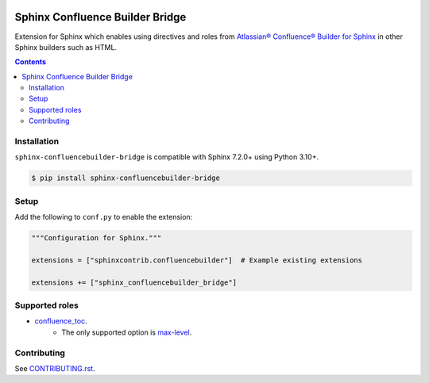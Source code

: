 |Build Status| |codecov| |PyPI|

Sphinx Confluence Builder Bridge
================================

Extension for Sphinx which enables using directives and roles from `Atlassian® Confluence® Builder for Sphinx <https://sphinxcontrib-confluencebuilder.readthedocs.io>`_ in other Sphinx builders such as HTML.

.. contents::

Installation
------------

``sphinx-confluencebuilder-bridge`` is compatible with Sphinx 7.2.0+ using Python 3.10+.

.. code-block:: console

   $ pip install sphinx-confluencebuilder-bridge

Setup
-----

Add the following to ``conf.py`` to enable the extension:

.. code-block:: python

   """Configuration for Sphinx."""

   extensions = ["sphinxcontrib.confluencebuilder"]  # Example existing extensions

   extensions += ["sphinx_confluencebuilder_bridge"]

Supported roles
---------------

* `confluence_toc <https://sphinxcontrib-confluencebuilder.readthedocs.io/en/stable/directives/#directive-confluence_toc>`_.
   * The only supported option is `max-level <https://sphinxcontrib-confluencebuilder.readthedocs.io/en/stable/directives/#directive-option-confluence_toc-max-level>`_.

Contributing
------------

See `CONTRIBUTING.rst <./CONTRIBUTING.rst>`_.

.. |Build Status| image:: https://github.com/adamtheturtle/sphinx-confluencebuilder-bridge/actions/workflows/ci.yml/badge.svg?branch=main
   :target: https://github.com/adamtheturtle/sphinx-confluencebuilder-bridge/actions
.. |codecov| image:: https://codecov.io/gh/adamtheturtle/sphinx-confluencebuilder-bridge/branch/main/graph/badge.svg
   :target: https://codecov.io/gh/adamtheturtle/sphinx-confluencebuilder-bridge
.. |PyPI| image:: https://badge.fury.io/py/sphinx-confluencebuilder-bridge.svg
   :target: https://badge.fury.io/py/sphinx-confluencebuilder-bridge
